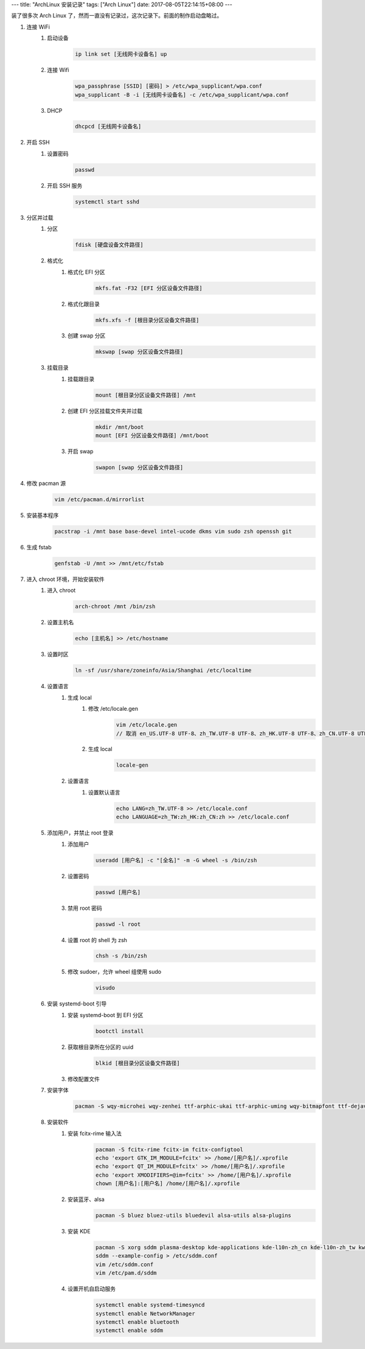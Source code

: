 ---
title: "ArchLinux 安装记录"
tags: ["Arch Linux"]
date: 2017-08-05T22:14:15+08:00
---

装了很多次 Arch Linux 了，然而一直没有记录过，这次记录下。前面的制作启动盘略过。

1. 连接 WiFi
    1. 启动设备
        .. code-block:: shell

            ip link set [无线网卡设备名] up

    2. 连接 Wifi
        .. code-block:: shell

            wpa_passphrase [SSID] [密码] > /etc/wpa_supplicant/wpa.conf
            wpa_supplicant -B -i [无线网卡设备名] -c /etc/wpa_supplicant/wpa.conf

    3. DHCP
        .. code-block:: shell

            dhcpcd [无线网卡设备名]

2. 开启 SSH
    1. 设置密码
        .. code-block:: shell

            passwd

    2. 开启 SSH 服务
        .. code-block:: shell

            systemctl start sshd

3. 分区并过载
    1. 分区
        .. code-block:: shell

            fdisk [硬盘设备文件路径]

    2. 格式化
        1. 格式化 EFI 分区
            .. code-block:: shell

                mkfs.fat -F32 [EFI 分区设备文件路径]

        2. 格式化跟目录
            .. code-block:: shell

                mkfs.xfs -f [根目录分区设备文件路径]

        3. 创建 swap 分区
            .. code-block:: shell

                mkswap [swap 分区设备文件路径]

    3. 挂载目录
        1. 挂载跟目录
            .. code-block:: shell

                mount [根目录分区设备文件路径] /mnt

        2. 创建 EFI 分区挂载文件夹并过载
            .. code-block:: shell

                mkdir /mnt/boot
                mount [EFI 分区设备文件路径] /mnt/boot

        3. 开启 swap
            .. code-block:: shell

                swapon [swap 分区设备文件路径]

4. 修改 pacman 源
    .. code-block:: shell

        vim /etc/pacman.d/mirrorlist

5. 安装基本程序
    .. code-block:: shell

        pacstrap -i /mnt base base-devel intel-ucode dkms vim sudo zsh openssh git 

6. 生成 fstab
    .. code-block:: shell

        genfstab -U /mnt >> /mnt/etc/fstab

7. 进入 chroot 环境，开始安装软件
    1. 进入 chroot
        .. code-block:: shell

            arch-chroot /mnt /bin/zsh

    2. 设置主机名
        .. code-block:: shell

            echo [主机名] >> /etc/hostname

    3. 设置时区
        .. code-block:: shell

            ln -sf /usr/share/zoneinfo/Asia/Shanghai /etc/localtime

    4. 设置语言
        1. 生成 local
            1. 修改 /etc/locale.gen
                .. code-block:: shell

                    vim /etc/locale.gen
                    // 取消 en_US.UTF-8 UTF-8、zh_TW.UTF-8 UTF-8、zh_HK.UTF-8 UTF-8、zh_CN.UTF-8 UTF-8 前的注释

            2. 生成 local
                .. code-block:: shell

                    locale-gen

        2. 设置语言
            1. 设置默认语言
                .. code-block:: shell

                    echo LANG=zh_TW.UTF-8 >> /etc/locale.conf
                    echo LANGUAGE=zh_TW:zh_HK:zh_CN:zh >> /etc/locale.conf

    5. 添加用户，并禁止 root 登录
        1. 添加用户
            .. code-block:: shell

                useradd [用户名] -c "[全名]" -m -G wheel -s /bin/zsh

        2. 设置密码
            .. code-block:: shell

                passwd [用户名]

        3. 禁用 root 密码
            .. code-block:: shell

                passwd -l root

        4. 设置 root 的 shell 为 zsh
            .. code-block:: shell

                chsh -s /bin/zsh

        5. 修改 sudoer，允许 wheel 组使用 sudo
            .. code-block:: shell

                visudo

    6. 安装 systemd-boot 引导
        1. 安装 systemd-boot 到 EFI 分区
            .. code-block:: shell

                bootctl install

        2. 获取根目录所在分区的 uuid
            .. code-block:: shell

                blkid [根目录分区设备文件路径]

        3. 修改配置文件

    7. 安装字体
        .. code-block:: shell

            pacman -S wqy-microhei wqy-zenhei ttf-arphic-ukai ttf-arphic-uming wqy-bitmapfont ttf-dejavu ttf-droid ttf-liberation ttf-bitstream-vera noto-fonts noto-fonts-cjk noto-fonts-emoji adobe-source-code-pro-fonts

    8. 安装软件
        1. 安装 fcitx-rime 输入法
            .. code-block:: shell

                pacman -S fcitx-rime fcitx-im fcitx-configtool
                echo 'export GTK_IM_MODULE=fcitx' >> /home/[用户名]/.xprofile
                echo 'export QT_IM_MODULE=fcitx' >> /home/[用户名]/.xprofile
                echo 'export XMODIFIERS=@im=fcitx' >> /home/[用户名]/.xprofile
                chown [用户名]:[用户名] /home/[用户名]/.xprofile

        2. 安装蓝牙、alsa
            .. code-block:: shell

                pacman -S bluez bluez-utils bluedevil alsa-utils alsa-plugins

        3. 安装 KDE
            .. code-block:: shell

                pacman -S xorg sddm plasma-desktop kde-applications kde-l10n-zh_cn kde-l10n-zh_tw kwallet-pam
                sddm --example-config > /etc/sddm.conf
                vim /etc/sddm.conf
                vim /etc/pam.d/sddm

        4. 设置开机自启动服务
            .. code-block:: shell

                systemctl enable systemd-timesyncd
                systemctl enable NetworkManager
                systemctl enable bluetooth
                systemctl enable sddm
